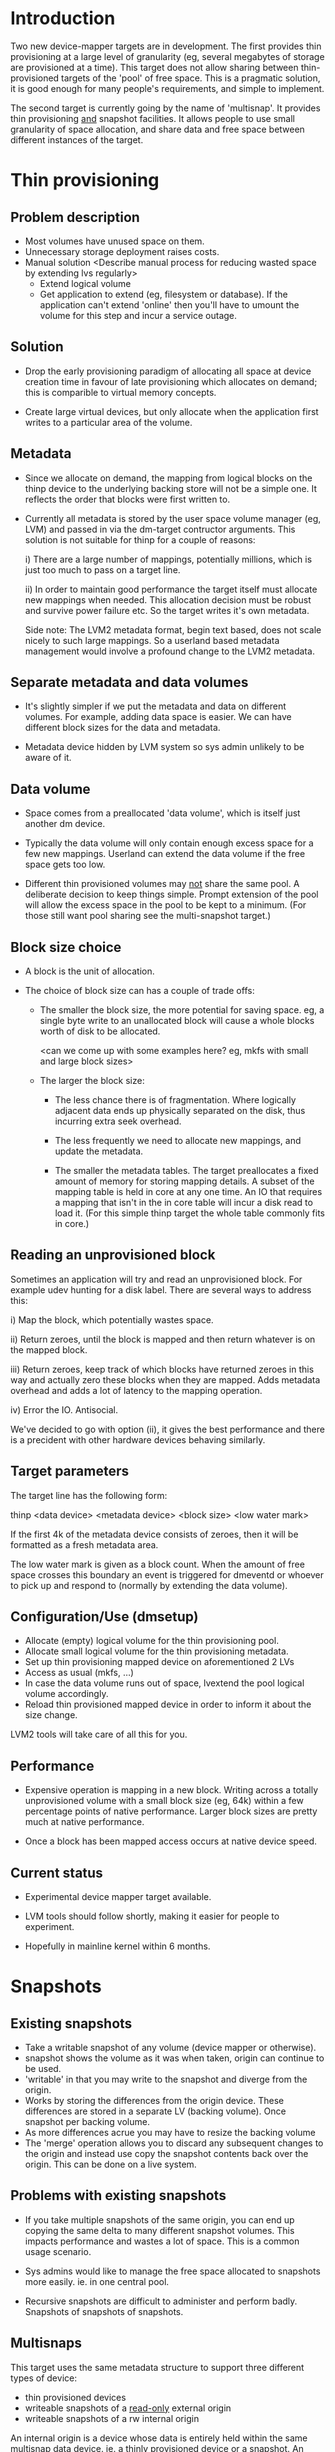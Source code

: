 * Introduction

Two new device-mapper targets are in development.  The first provides
thin provisioning at a large level of granularity (eg, several
megabytes of storage are provisioned at a time).  This target does not
allow sharing between thin-provisioned targets of the 'pool' of free
space.  This is a pragmatic solution, it is good enough for many
people's requirements, and simple to implement.

The second target is currently going by the name of 'multisnap'.  It
provides thin provisioning _and_ snapshot facilities.  It allows people
to use small granularity of space allocation, and share data and free
space between different instances of the target.


* Thin provisioning

** Problem description

  - Most volumes have unused space on them.
  - Unnecessary storage deployment raises costs.
  - Manual solution  <Describe manual process for reducing wasted space by extending lvs regularly>
    - Extend logical volume
    - Get application to extend (eg, filesystem or database).  If the
      application can't extend 'online' then you'll have to umount the
      volume for this step and incur a service outage.

** Solution

  - Drop the early provisioning paradigm of allocating all space at
    device creation time in favour of late provisioning which allocates on
    demand; this is comparible to virtual memory concepts.

  - Create large virtual devices, but only allocate when the application
    first writes to a particular area of the volume.

** Metadata

  - Since we allocate on demand, the mapping from logical blocks on
    the thinp device to the underlying backing store will not be a
    simple one.  It reflects the order that blocks were first written
    to.

  - Currently all metadata is stored by the user space volume manager
    (eg, LVM) and passed in via the dm-target contructor arguments.
    This solution is not suitable for thinp for a couple of reasons:

     i) There are a large number of mappings, potentially millions,
        which is just too much to pass on a target line.

     ii) In order to maintain good performance the target itself must
         allocate new mappings when needed.  This allocation decision
         must be robust and survive power failure etc.  So the target
         writes it's own metadata.

    Side note: The LVM2 metadata format, begin text based, does not
    scale nicely to such large mappings.  So a userland based metadata
    management would involve a profound change to the LVM2 metadata.

** Separate metadata and data volumes

  - It's slightly simpler if we put the metadata and data on different
    volumes.  For example, adding data space is easier.  We can have
    different block sizes for the data and metadata.

  - Metadata device hidden by LVM system so sys admin unlikely to be
    aware of it.

** Data volume

  - Space comes from a preallocated 'data volume', which is itself just
    another dm device.

  - Typically the data volume will only contain enough excess space
    for a few new mappings.  Userland can extend the data volume if
    the free space gets too low.

  - Different thin provisioned volumes may _not_ share the same pool.
    A deliberate decision to keep things simple.  Prompt extension of
    the pool will allow the excess space in the pool to be kept to a
    minimum.  (For those still want pool sharing see the multi-snapshot
    target.)

** Block size choice

  - A block is the unit of allocation.

  - The choice of block size can has a couple of trade offs:

    - The smaller the block size, the more potential for saving space.
      eg, a single byte write to an unallocated block will cause a
      whole blocks worth of disk to be allocated.

      <can we come up with some examples here?  eg, mkfs with small and large block sizes>

    - The larger the block size:
      - The less chance there is of fragmentation.  Where logically
        adjacent data ends up physically separated on the disk, thus
        incurring extra seek overhead.

      - The less frequently we need to allocate new mappings, and
        update the metadata.

      - The smaller the metadata tables.  The target preallocates a
        fixed amount of memory for storing mapping details.  A subset
        of the mapping table is held in core at any one time.  An IO
        that requires a mapping that isn't in the in core table will
        incur a disk read to load it.  (For this simple thinp target
        the whole table commonly fits in core.)

** Reading an unprovisioned block

  Sometimes an application will try and read an unprovisioned block.
  For example udev hunting for a disk label.  There are several ways
  to address this:

  i) Map the block, which potentially wastes space.

  ii) Return zeroes, until the block is mapped and then return
  whatever is on the mapped block.

  iii) Return zeroes, keep track of which blocks have returned zeroes
  in this way and actually zero these blocks when they are mapped.
  Adds metadata overhead and adds a lot of latency to the mapping
  operation.

  iv) Error the IO.  Antisocial.

  We've decided to go with option (ii), it gives the best performance
  and there is a precident with other hardware devices behaving
  similarly.

** Target parameters

   The target line has the following form:

   thinp <data device> <metadata device> <block size> <low water mark>

   If the first 4k of the metadata device consists of zeroes, then it
   will be formatted as a fresh metadata area.

   The low water mark is given as a block count.  When the amount of
   free space crosses this boundary an event is triggered for dmeventd
   or whoever to pick up and respond to (normally by extending the
   data volume).


** Configuration/Use (dmsetup)

  - Allocate (empty) logical volume for the thin provisioning pool.
  - Allocate small logical volume for the thin provisioning metadata.
  - Set up thin provisioning mapped device on aforementioned 2 LVs
  - Access as usual (mkfs, ...)
  - In case the data volume runs out of space, lvextend the pool
    logical volume accordingly.
  - Reload thin provisioned mapped device in order to inform it
    about the size change.

  LVM2 tools will take care of all this for you.

** Performance

  - Expensive operation is mapping in a new block.  Writing across a
    totally unprovisioned volume with a small block size (eg, 64k)
    within a few percentage points of native performance.  Larger
    block sizes are pretty much at native performance.

  - Once a block has been mapped access occurs at native device speed.

** Current status

  - Experimental device mapper target available.

  - LVM tools should follow shortly, making it easier for people to
    experiment.

  - Hopefully in mainline kernel within 6 months.




* Snapshots

** Existing snapshots

  - Take a writable snapshot of any volume (device mapper or otherwise).
  - snapshot shows the volume as it was when taken, origin can continue to be used.
  - 'writable' in that you may write to the snapshot and diverge from the origin.
  - Works by storing the differences from the origin device.  These
    differences are stored in a separate LV (backing volume).  Once
    snapshot per backing volume.
  - As more differences acrue you may have to resize the backing volume
  - The 'merge' operation allows you to discard any subsequent changes
    to the origin and instead use copy the snapshot contents back over
    the origin.  This can be done on a live system.

** Problems with existing snapshots

  - If you take multiple snapshots of the same origin, you can end up
    copying the same delta to many different snapshot volumes.  This
    impacts performance and wastes a lot of space.  This is a common
    usage scenario.

  - Sys admins would like to manage the free space allocated to
    snapshots more easily. ie. in one central pool.

  - Recursive snapshots are difficult to administer and perform badly.
    Snapshots of snapshots of snapshots.

** Multisnaps

  This target uses the same metadata structure to support three
  different types of device:

  - thin provisioned devices
  - writeable snapshots of a _read-only_ external origin
  - writeable snapshots of a rw internal origin

  An internal origin is a device whose data is entirely held within
  the same multisnap data device.  ie. a thinly provisioned device or
  a snapshot.  An external origin can be any device.

  The restriction on external origins being read-only is unfortunate.
  However, it's adequate for most people when you consider that they
  can use a writeable snapshot of the origin.  Hopefully with more
  work we can remove this restriction.

** Time complexity of some basic operations

   Time complexity:

   - Taking a snapshot of an external origin O(1).
   - Taking a snapshot of an internal origin O(1).
   - writing to an unmapped snapshot block O(ln(nr mapped blocks))
   - writing to an internal origin O(ln(nr mapped blocks).  Note this
     is not in any way dependent on the number of snapshots of the
     origin.
   - merging a snapshot back into an internal origin O(1) (really a rename).
   - merging a snapshot back to an external origin.  Expensive userland operation.

** Data sharing

   Data blocks, and metadata blocks for that matter, are shared.  This
   sharing is based on the write history of the blocks.  For instance
   if you take a snapshot of an internal origin then there will be
   100% sharing.  The new snapshot will consume a tiny amount of disk
   space (4-8k).  Any subsequent write to either the internal origin,
   or the snapshot will break sharing for the block in being written to.

   Sharing is _not_ based on the contents of the block.  A write of
   identical data will still break sharing.  This does not do data
   de-duplication, and is unlikely to ever do so.

** Metadata object

   Different dm targets will use the same metadata and data devices at
   the same time.  Rather than having them each open the metadata
   device, and synchronise updates, there is a single kernel object
   that is shared between all the targets.  Userland tools need to
   communicate with this metadata object to perform a variety of
   operations.

*** create/delete virtual device

    We intend to store large numbers of virtual devices in a single
    metadata area.  These devices will be created and deleted
    frequently.  We don't want to have to load a dm table for a
    virtual device in order to delete it.  So we communicate directly
    with the metadata object to do this.

*** take snapshot

    Similarly we may want to take a snapshot of an existing device
    without creating a dm device for the origin.  The origin can be
    an external device (ie. outside the metadata area), internal or
    non-existant (thinp).

*** set external transaction id

    Userland volume managers (ie. LVM) will use a transactional model
    for storing their metadata.  The 'external transaction id' allows
    a sort of two phase commit to occur, where the userland updates
    it's own metadata, then updates the metadata device and finally
    updates it's own metadata.  This allows userland to recover from
    crashes.

*** hold/drop transaction

    Some features will be provided by userland, either because
    they're too computationally expensive to put in the kernel, or
    just for separation of policy from implementation.

    Here are a couple of examples:

    - How much space will I recover if I delete a particular device?

     We're putting many devices into one pool in order to maximise
     sharing between devices.  So while a device may have 1000 mapped
     blocks, 999 of them may be shared by other devices, in which case
     deleting the device is only going to recover one block.

     Looking at the reference counts for each mapped block involves
     walking the whole metadata tree for the device.  With large
     devices this can take a lot of IO, so something best kept out of
     the kernel.

     Keeping track of this count for each device would involve an
     inverse mapping from blocks to devices, and would be very
     expensive when sharing was broken.  Thus ruining performance.

    - Snapshot merge

     Merging a set of snapshot changes back into an external origin
     also requires a complete walk of the metadata tree to discover the
     changes and schedule them to be made by a kernel deamon (kcopyd).

     The walking and scheduling aspect will be performed by a userland
     utility.


    So both the above scenarios require userland to be performing
    _read only_ operations on the metadata at the same time as the
    kernel is working on the metadata.

    Fine grain locking to coordinate userland/kernel access and
    updates to the metadata would be too expensive to the performance
    of dm targets.  So instead there will an pair of operations that
    take a read only clone (I'm avoiding the work snapshot here) of
    the current metadata tree.  The same sharing mechanisms that make
    shared snapshots efficient will hopefully make this inexpensive.

    Userland will be given the location of an alternative superblock
    for the metadata device.  This is the root of a tree of blocks
    referring to other blocks in a variety of data structures (btrees,
    space maps etc.).  Blocks will be shared with the 'live' version
    of the metadata, their reference counts may change as sharing is
    broken, but we know the blocks will never be updated.

    Of course userland only has a view of the metadata at a fixed
    point in time.  In some cases this is adequate, for example the
    'how much space will be release if I delete this device' scenario.
    The block count returned by this may be slightly out of date.  But
    this is no worse a race than, say, using 'ps' to find out the
    memory usage of a process.

    For snapshot merge there are two scenarios.

    i) The merge should reflect the state of the snapshot at the
       current time.  A 'static' update.

    ii) The merge should include on going updates to the snapshot.  A
       'live' update.  This will involve switching a device over from
       pointing at the snapshot to pointing to the updated origin.

    For 'live' snapshot merging the userland process will need to iterate
    round taking successive views of the metadata.  Hopefully there
    will be fewer changes to merge in successive iterations.  At some
    point the changes will be deemed small enough that the snapshot
    can be suspended, the dm table reloaded to point to the origin and
    the few changes made before resuming.

*** Kernel interface to metadata object

    How do we talk to the metadata object in the kernel?

    i) Write a totally new kernel interface/system call.  (No one seriously considering this).
    ii) Widen the dm-ioctl interface.
    iii) Use the dm facility that allows us to send text strings to specific targets.
    iv) sysfs or whatever fs interface is flavour of the month.

   Going for (iii) since we often need to introduce a wrapper dm device
   around the data store anyway.

*** dm targets

**** 'pool'

     This target ties together a shared metadata volume and a shared
     data volume.  IO is mapped linearly to the data volume.  It
     accepts dm 'messages' from userland to implement the operations
     described in previous sections (delete device etc.).

     pool <metadata volume> <data volume> <low water mark>

     If the first 4k of the metadata volume has been zeroed then an
     empty metadata device will be created.

     The 'low water mark' is an edge trigerred value.  When the free
     space in the data volume crosses it, dmeventd will be notified.
     It will check the status line for the pool and take the
     appropriate action (ie. extend the data device).

     FIXME: add detail about the messages

**** 'thin'

     All devices stored within a metadata object are instanced with
     this target.  Be they fully mapped devices, thin provisioned
     devices, internal snapshots or external snapshots.

     The target line:

     thin <pool object> <internal device id>

     The 'internal device id' is just a 64bit number.  It must
     correspond to the id used in the 'create virtual device' message
     to the pool.  If the device id is not present in the metadata
     area the target constructor will fail.

** Sharing

  - Here's a picture

     #+CAPTION: This is the caption for the next figure link (or table)
     #+LABEL:   fig: blah blah
     #+ATTR_LaTeX: width=5cm,angle=30
    [[./test-image.svg]]

* Virtual machines




